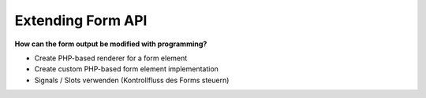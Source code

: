 Extending Form API
==================

**How can the form output be modified with programming?**

* Create PHP-based renderer for a form element
* Create custom PHP-based form element implementation
* Signals / Slots verwenden (Kontrollfluss des Forms steuern)
